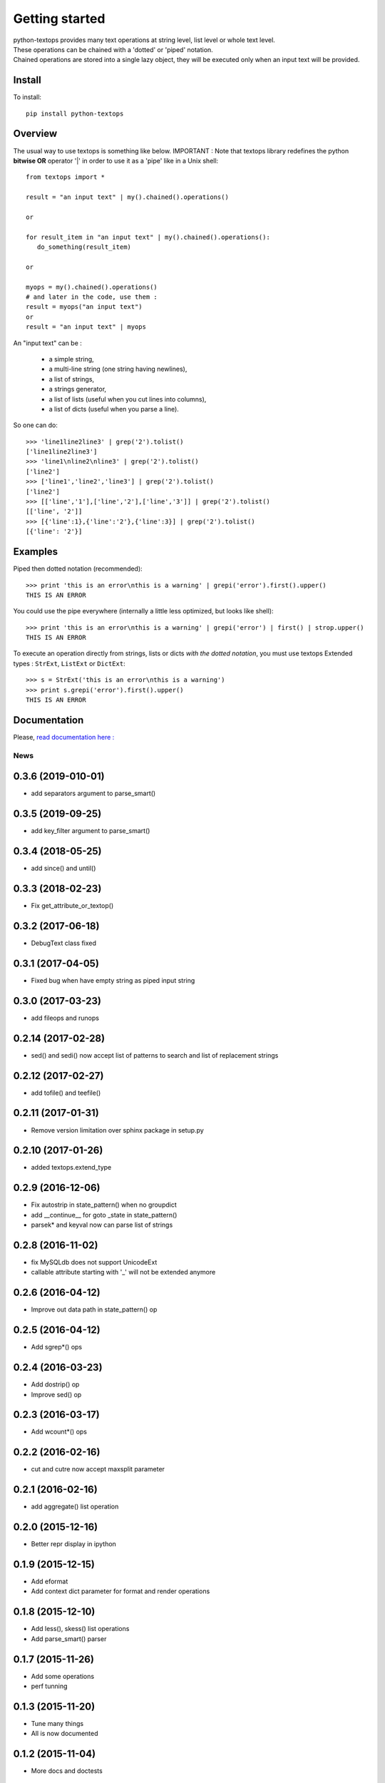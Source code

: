 ===============
Getting started
===============

| python-textops provides many text operations at string level, list level or whole text level.
| These operations can be chained with a 'dotted' or 'piped' notation.
| Chained operations are stored into a single lazy object, they will be executed only when an input text will be provided.

Install
-------

To install::

    pip install python-textops

Overview
--------

The usual way to use textops is something like below. IMPORTANT : Note that textops library redefines
the python **bitwise OR** operator '|' in order to use it as a 'pipe' like in a Unix shell::

   from textops import *

   result = "an input text" | my().chained().operations()

   or

   for result_item in "an input text" | my().chained().operations():
      do_something(result_item)

   or

   myops = my().chained().operations()
   # and later in the code, use them :
   result = myops("an input text")
   or
   result = "an input text" | myops

An "input text" can be :

   * a simple string,
   * a multi-line string (one string having newlines),
   * a list of strings,
   * a strings generator,
   * a list of lists (useful when you cut lines into columns),
   * a list of dicts (useful when you parse a line).

So one can do::

   >>> 'line1line2line3' | grep('2').tolist()
   ['line1line2line3']
   >>> 'line1\nline2\nline3' | grep('2').tolist()
   ['line2']
   >>> ['line1','line2','line3'] | grep('2').tolist()
   ['line2']
   >>> [['line','1'],['line','2'],['line','3']] | grep('2').tolist()
   [['line', '2']]
   >>> [{'line':1},{'line':'2'},{'line':3}] | grep('2').tolist()
   [{'line': '2'}]

Examples
--------

Piped then dotted notation (recommended)::

   >>> print 'this is an error\nthis is a warning' | grepi('error').first().upper()
   THIS IS AN ERROR

You could use the pipe everywhere (internally a little less optimized, but looks like shell)::

   >>> print 'this is an error\nthis is a warning' | grepi('error') | first() | strop.upper()
   THIS IS AN ERROR

To execute an operation directly from strings, lists or dicts *with the dotted notation*,
you must use textops Extended types : ``StrExt``, ``ListExt`` or ``DictExt``::

   >>> s = StrExt('this is an error\nthis is a warning')
   >>> print s.grepi('error').first().upper()
   THIS IS AN ERROR

Documentation
-------------

Please, `read documentation here : <http://python-textops.readthedocs.org>`_

News
====

0.3.6 (2019-010-01)
-------------------
* add separators argument to parse_smart()

0.3.5 (2019-09-25)
------------------
* add key_filter argument to parse_smart()

0.3.4 (2018-05-25)
------------------
* add since() and until()

0.3.3 (2018-02-23)
------------------
* Fix get_attribute_or_textop()

0.3.2 (2017-06-18)
------------------
* DebugText class fixed

0.3.1 (2017-04-05)
------------------
* Fixed bug when have empty string as piped input string

0.3.0 (2017-03-23)
------------------
* add fileops and runops

0.2.14 (2017-02-28)
-------------------
* sed() and sedi() now accept list of patterns to search and list of replacement strings

0.2.12 (2017-02-27)
-------------------
* add tofile() and teefile()

0.2.11 (2017-01-31)
-------------------
* Remove version limitation over sphinx package in setup.py

0.2.10 (2017-01-26)
-------------------
* added textops.extend_type

0.2.9 (2016-12-06)
------------------

* Fix autostrip in state_pattern() when no groupdict
* add __continue__ for goto _state in state_pattern()
* parsek* and keyval now can parse list of strings

0.2.8 (2016-11-02)
------------------

* fix MySQLdb does not support UnicodeExt
* callable attribute starting with '_' will not be extended anymore

0.2.6 (2016-04-12)
------------------

* Improve out data path in state_pattern() op

0.2.5 (2016-04-12)
------------------

* Add sgrep*() ops

0.2.4 (2016-03-23)
------------------

* Add dostrip() op
* Improve sed() op

0.2.3 (2016-03-17)
------------------

* Add wcount*() ops

0.2.2 (2016-02-16)
------------------

* cut and cutre now accept maxsplit parameter

0.2.1 (2016-02-16)
------------------

* add aggregate() list operation

0.2.0 (2015-12-16)
------------------

* Better repr display in ipython

0.1.9 (2015-12-15)
------------------

* Add eformat
* Add context dict parameter for format and render operations

0.1.8 (2015-12-10)
------------------

* Add less(), skess() list operations
* Add parse_smart() parser

0.1.7 (2015-11-26)
------------------

* Add some operations
* perf tunning

0.1.3 (2015-11-20)
------------------

* Tune many things
* All is now documented

0.1.2 (2015-11-04)
------------------

* More docs and doctests

0.1.1 (2015-11-04)
------------------
First working package


